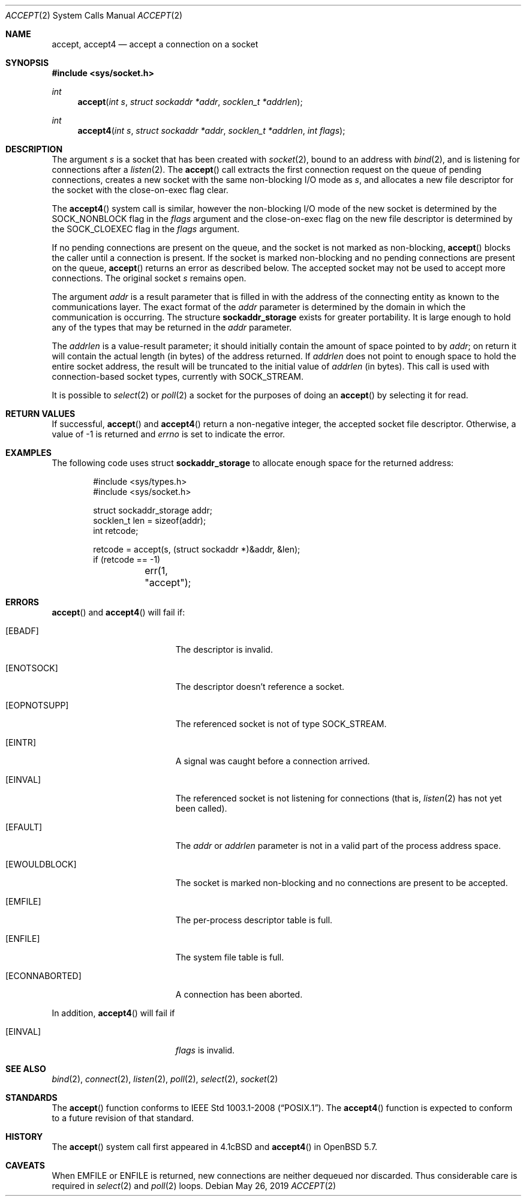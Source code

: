 .\"	$OpenBSD: accept.2,v 1.29 2019/05/26 09:47:28 krw Exp $
.\"	$NetBSD: accept.2,v 1.7 1996/01/31 20:14:42 mycroft Exp $
.\"
.\" Copyright (c) 1983, 1990, 1991, 1993
.\"	The Regents of the University of California.  All rights reserved.
.\"
.\" Redistribution and use in source and binary forms, with or without
.\" modification, are permitted provided that the following conditions
.\" are met:
.\" 1. Redistributions of source code must retain the above copyright
.\"    notice, this list of conditions and the following disclaimer.
.\" 2. Redistributions in binary form must reproduce the above copyright
.\"    notice, this list of conditions and the following disclaimer in the
.\"    documentation and/or other materials provided with the distribution.
.\" 3. Neither the name of the University nor the names of its contributors
.\"    may be used to endorse or promote products derived from this software
.\"    without specific prior written permission.
.\"
.\" THIS SOFTWARE IS PROVIDED BY THE REGENTS AND CONTRIBUTORS ``AS IS'' AND
.\" ANY EXPRESS OR IMPLIED WARRANTIES, INCLUDING, BUT NOT LIMITED TO, THE
.\" IMPLIED WARRANTIES OF MERCHANTABILITY AND FITNESS FOR A PARTICULAR PURPOSE
.\" ARE DISCLAIMED.  IN NO EVENT SHALL THE REGENTS OR CONTRIBUTORS BE LIABLE
.\" FOR ANY DIRECT, INDIRECT, INCIDENTAL, SPECIAL, EXEMPLARY, OR CONSEQUENTIAL
.\" DAMAGES (INCLUDING, BUT NOT LIMITED TO, PROCUREMENT OF SUBSTITUTE GOODS
.\" OR SERVICES; LOSS OF USE, DATA, OR PROFITS; OR BUSINESS INTERRUPTION)
.\" HOWEVER CAUSED AND ON ANY THEORY OF LIABILITY, WHETHER IN CONTRACT, STRICT
.\" LIABILITY, OR TORT (INCLUDING NEGLIGENCE OR OTHERWISE) ARISING IN ANY WAY
.\" OUT OF THE USE OF THIS SOFTWARE, EVEN IF ADVISED OF THE POSSIBILITY OF
.\" SUCH DAMAGE.
.\"
.\"     @(#)accept.2	8.2 (Berkeley) 12/11/93
.\"
.Dd $Mdocdate: May 26 2019 $
.Dt ACCEPT 2
.Os
.Sh NAME
.Nm accept ,
.Nm accept4
.Nd accept a connection on a socket
.Sh SYNOPSIS
.In sys/socket.h
.Ft int
.Fn accept "int s" "struct sockaddr *addr" "socklen_t *addrlen"
.Ft int
.Fn accept4 "int s" "struct sockaddr *addr" "socklen_t *addrlen" "int flags"
.Sh DESCRIPTION
The argument
.Fa s
is a socket that has been created with
.Xr socket 2 ,
bound to an address with
.Xr bind 2 ,
and is listening for connections after a
.Xr listen 2 .
The
.Fn accept
call extracts the first connection request on the queue of pending
connections, creates a new socket with the same non-blocking I/O mode as
.Fa s ,
and allocates a new file descriptor for the socket with the
close-on-exec flag clear.
.Pp
The
.Fn accept4
system call is similar, however the non-blocking I/O mode of the
new socket is determined by the
.Dv SOCK_NONBLOCK
flag in the
.Fa flags
argument and the close-on-exec flag on the new file descriptor is
determined by the
.Dv SOCK_CLOEXEC
flag in the
.Fa flags
argument.
.Pp
If no pending connections are present on the queue,
and the socket is not marked as non-blocking,
.Fn accept
blocks the caller until a connection is present.
If the socket is marked non-blocking and no pending
connections are present on the queue,
.Fn accept
returns an error as described below.
The accepted socket may not be used to accept more connections.
The original socket
.Fa s
remains open.
.Pp
The argument
.Fa addr
is a result parameter that is filled in with the address of the connecting
entity as known to the communications layer.
The exact format of the
.Fa addr
parameter is determined by the domain in which the communication
is occurring.
The structure
.Li sockaddr_storage
exists for greater portability.
It is large enough to hold any of the types that may be returned in the
.Fa addr
parameter.
.Pp
The
.Fa addrlen
is a value-result parameter; it should initially contain the
amount of space pointed to by
.Fa addr ;
on return it will contain the actual length (in bytes) of the
address returned.
If
.Fa addrlen
does not point to enough space to hold the entire socket address, the
result will be truncated to the initial value of
.Fa addrlen
(in bytes).
This call is used with connection-based socket types, currently with
.Dv SOCK_STREAM .
.Pp
It is possible to
.Xr select 2
or
.Xr poll 2
a socket for the purposes of doing an
.Fn accept
by selecting it for read.
.Sh RETURN VALUES
If successful,
.Fn accept
and
.Fn accept4
return a non-negative integer, the accepted socket file descriptor.
Otherwise, a value of \-1 is returned and
.Va errno
is set to indicate the error.
.Sh EXAMPLES
The following code uses struct
.Li sockaddr_storage
to allocate enough space for the returned address:
.Bd -literal -offset indent
#include <sys/types.h>
#include <sys/socket.h>

struct sockaddr_storage addr;
socklen_t len = sizeof(addr);
int retcode;

retcode = accept(s, (struct sockaddr *)&addr, &len);
if (retcode == -1)
	err(1, "accept");
.Ed
.Sh ERRORS
.Fn accept
and
.Fn accept4
will fail if:
.Bl -tag -width Er
.It Bq Er EBADF
The descriptor is invalid.
.It Bq Er ENOTSOCK
The descriptor doesn't reference a socket.
.It Bq Er EOPNOTSUPP
The referenced socket is not of type
.Dv SOCK_STREAM .
.It Bq Er EINTR
A signal was caught before a connection arrived.
.It Bq Er EINVAL
The referenced socket is not listening for connections (that is,
.Xr listen 2
has not yet been called).
.It Bq Er EFAULT
The
.Fa addr
or
.Fa addrlen
parameter is not in a valid part of the process address space.
.It Bq Er EWOULDBLOCK
The socket is marked non-blocking and no connections
are present to be accepted.
.It Bq Er EMFILE
The per-process descriptor table is full.
.It Bq Er ENFILE
The system file table is full.
.It Bq Er ECONNABORTED
A connection has been aborted.
.El
.Pp
In addition,
.Fn accept4
will fail if
.Bl -tag -width Er
.It Bq Er EINVAL
.Fa flags
is invalid.
.El
.Sh SEE ALSO
.Xr bind 2 ,
.Xr connect 2 ,
.Xr listen 2 ,
.Xr poll 2 ,
.Xr select 2 ,
.Xr socket 2
.Sh STANDARDS
The
.Fn accept
function conforms to
.St -p1003.1-2008 .
The
.Fn accept4
function is expected to conform to a future revision of that standard.
.Sh HISTORY
The
.Fn accept
system call first appeared in
.Bx 4.1c
and
.Fn accept4
in
.Ox 5.7 .
.Sh CAVEATS
When
.Er EMFILE
or
.Er ENFILE
is returned,
new connections are neither dequeued nor discarded.
Thus considerable care is required in
.Xr select 2
and
.Xr poll 2
loops.
